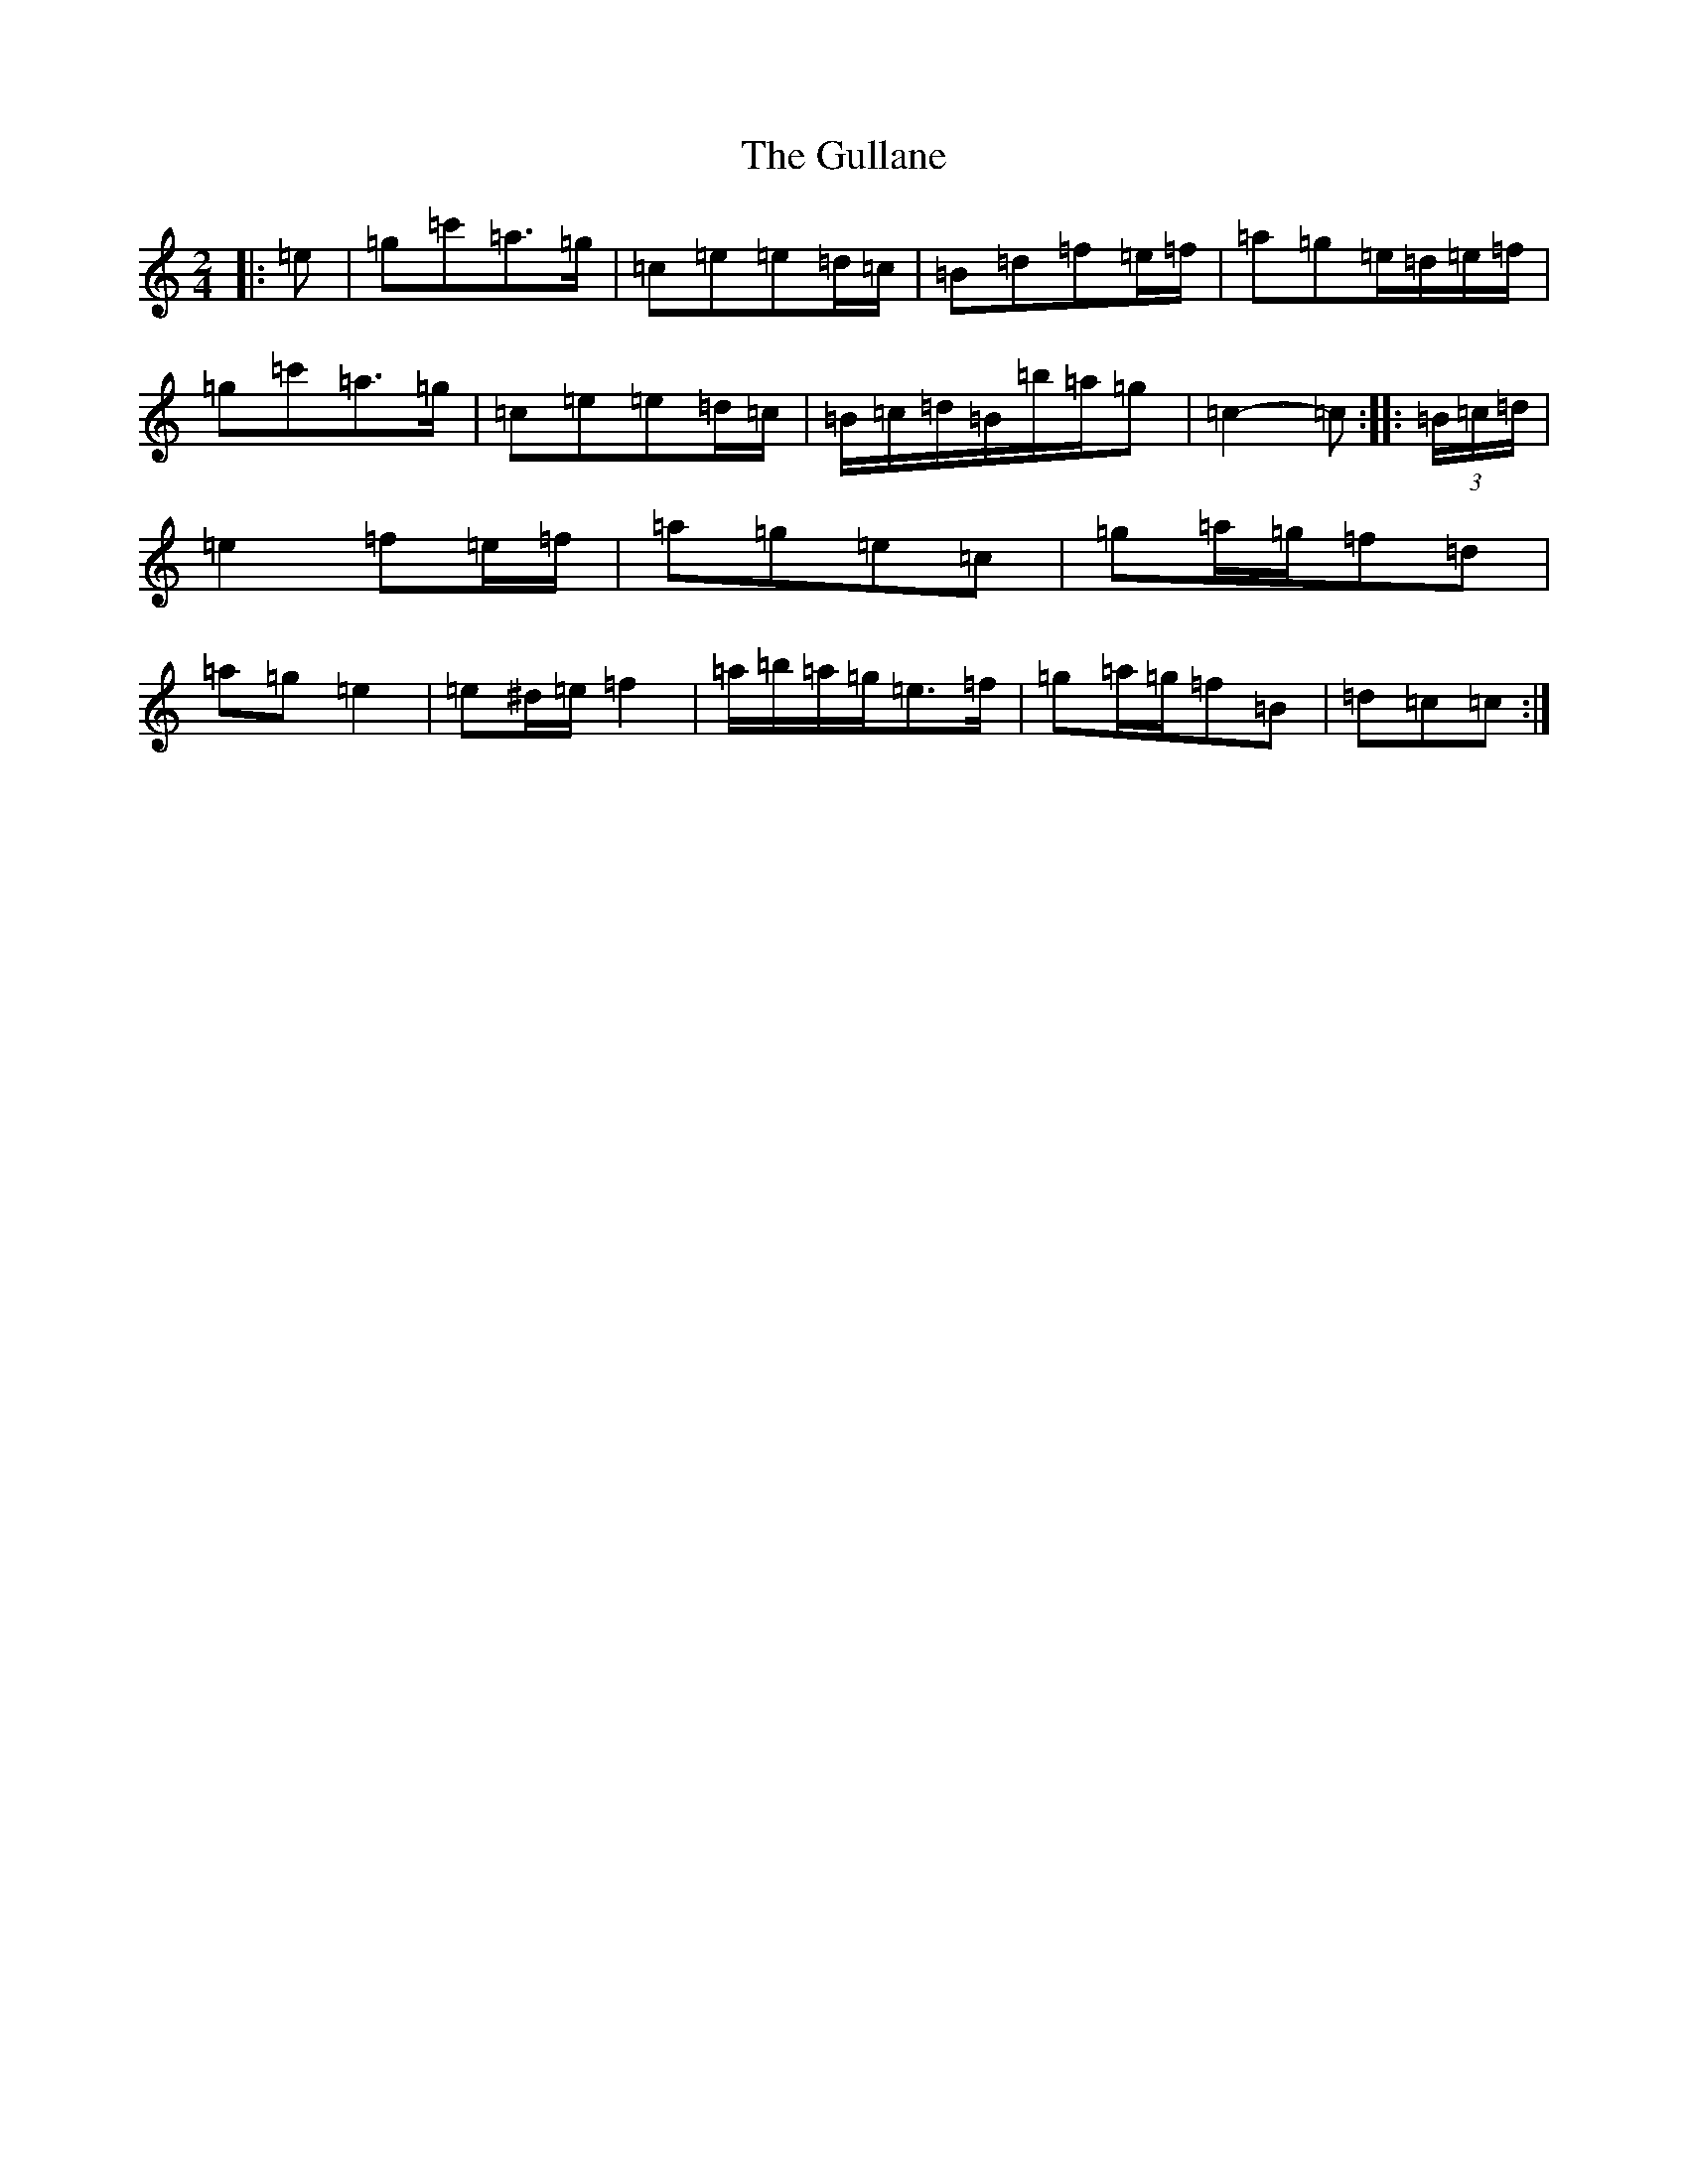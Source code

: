 X: 8510
T: Gullane, The
S: https://thesession.org/tunes/1658#setting15083
R: polka
M:2/4
L:1/8
K: C Major
|:=e|=g=c'=a>=g|=c=e=e=d/2=c/2|=B=d=f=e/2=f/2|=a=g=e/2=d/2=e/2=f/2|=g=c'=a>=g|=c=e=e=d/2=c/2|=B/2=c/2=d/2=B/2=b/2=a/2=g|=c2-=c:||:(3=B/2=c/2=d/2|=e2=f=e/2=f/2|=a=g=e=c|=g=a/2=g/2=f=d|=a=g=e2|=e^d/2=e/2=f2|=a/2=b/2=a/2=g/2=e>=f|=g=a/2=g/2=f=B|=d=c=c:|